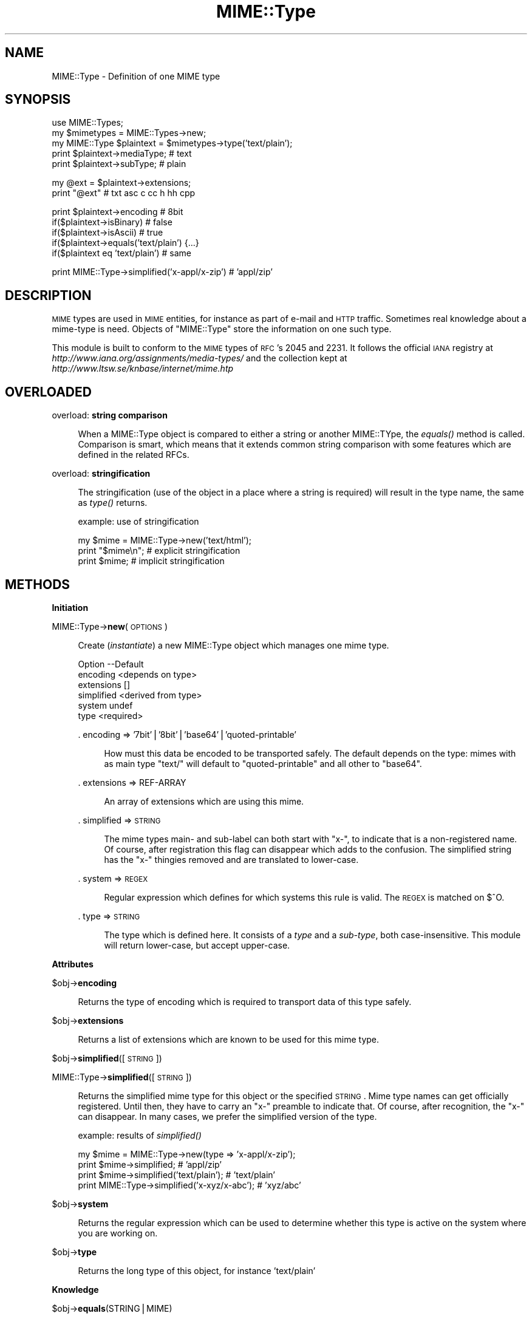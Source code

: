 .\" Automatically generated by Pod::Man v1.37, Pod::Parser v1.14
.\"
.\" Standard preamble:
.\" ========================================================================
.de Sh \" Subsection heading
.br
.if t .Sp
.ne 5
.PP
\fB\\$1\fR
.PP
..
.de Sp \" Vertical space (when we can't use .PP)
.if t .sp .5v
.if n .sp
..
.de Vb \" Begin verbatim text
.ft CW
.nf
.ne \\$1
..
.de Ve \" End verbatim text
.ft R
.fi
..
.\" Set up some character translations and predefined strings.  \*(-- will
.\" give an unbreakable dash, \*(PI will give pi, \*(L" will give a left
.\" double quote, and \*(R" will give a right double quote.  | will give a
.\" real vertical bar.  \*(C+ will give a nicer C++.  Capital omega is used to
.\" do unbreakable dashes and therefore won't be available.  \*(C` and \*(C'
.\" expand to `' in nroff, nothing in troff, for use with C<>.
.tr \(*W-|\(bv\*(Tr
.ds C+ C\v'-.1v'\h'-1p'\s-2+\h'-1p'+\s0\v'.1v'\h'-1p'
.ie n \{\
.    ds -- \(*W-
.    ds PI pi
.    if (\n(.H=4u)&(1m=24u) .ds -- \(*W\h'-12u'\(*W\h'-12u'-\" diablo 10 pitch
.    if (\n(.H=4u)&(1m=20u) .ds -- \(*W\h'-12u'\(*W\h'-8u'-\"  diablo 12 pitch
.    ds L" ""
.    ds R" ""
.    ds C` ""
.    ds C' ""
'br\}
.el\{\
.    ds -- \|\(em\|
.    ds PI \(*p
.    ds L" ``
.    ds R" ''
'br\}
.\"
.\" If the F register is turned on, we'll generate index entries on stderr for
.\" titles (.TH), headers (.SH), subsections (.Sh), items (.Ip), and index
.\" entries marked with X<> in POD.  Of course, you'll have to process the
.\" output yourself in some meaningful fashion.
.if \nF \{\
.    de IX
.    tm Index:\\$1\t\\n%\t"\\$2"
..
.    nr % 0
.    rr F
.\}
.\"
.\" For nroff, turn off justification.  Always turn off hyphenation; it makes
.\" way too many mistakes in technical documents.
.hy 0
.if n .na
.\"
.\" Accent mark definitions (@(#)ms.acc 1.5 88/02/08 SMI; from UCB 4.2).
.\" Fear.  Run.  Save yourself.  No user-serviceable parts.
.    \" fudge factors for nroff and troff
.if n \{\
.    ds #H 0
.    ds #V .8m
.    ds #F .3m
.    ds #[ \f1
.    ds #] \fP
.\}
.if t \{\
.    ds #H ((1u-(\\\\n(.fu%2u))*.13m)
.    ds #V .6m
.    ds #F 0
.    ds #[ \&
.    ds #] \&
.\}
.    \" simple accents for nroff and troff
.if n \{\
.    ds ' \&
.    ds ` \&
.    ds ^ \&
.    ds , \&
.    ds ~ ~
.    ds /
.\}
.if t \{\
.    ds ' \\k:\h'-(\\n(.wu*8/10-\*(#H)'\'\h"|\\n:u"
.    ds ` \\k:\h'-(\\n(.wu*8/10-\*(#H)'\`\h'|\\n:u'
.    ds ^ \\k:\h'-(\\n(.wu*10/11-\*(#H)'^\h'|\\n:u'
.    ds , \\k:\h'-(\\n(.wu*8/10)',\h'|\\n:u'
.    ds ~ \\k:\h'-(\\n(.wu-\*(#H-.1m)'~\h'|\\n:u'
.    ds / \\k:\h'-(\\n(.wu*8/10-\*(#H)'\z\(sl\h'|\\n:u'
.\}
.    \" troff and (daisy-wheel) nroff accents
.ds : \\k:\h'-(\\n(.wu*8/10-\*(#H+.1m+\*(#F)'\v'-\*(#V'\z.\h'.2m+\*(#F'.\h'|\\n:u'\v'\*(#V'
.ds 8 \h'\*(#H'\(*b\h'-\*(#H'
.ds o \\k:\h'-(\\n(.wu+\w'\(de'u-\*(#H)/2u'\v'-.3n'\*(#[\z\(de\v'.3n'\h'|\\n:u'\*(#]
.ds d- \h'\*(#H'\(pd\h'-\w'~'u'\v'-.25m'\f2\(hy\fP\v'.25m'\h'-\*(#H'
.ds D- D\\k:\h'-\w'D'u'\v'-.11m'\z\(hy\v'.11m'\h'|\\n:u'
.ds th \*(#[\v'.3m'\s+1I\s-1\v'-.3m'\h'-(\w'I'u*2/3)'\s-1o\s+1\*(#]
.ds Th \*(#[\s+2I\s-2\h'-\w'I'u*3/5'\v'-.3m'o\v'.3m'\*(#]
.ds ae a\h'-(\w'a'u*4/10)'e
.ds Ae A\h'-(\w'A'u*4/10)'E
.    \" corrections for vroff
.if v .ds ~ \\k:\h'-(\\n(.wu*9/10-\*(#H)'\s-2\u~\d\s+2\h'|\\n:u'
.if v .ds ^ \\k:\h'-(\\n(.wu*10/11-\*(#H)'\v'-.4m'^\v'.4m'\h'|\\n:u'
.    \" for low resolution devices (crt and lpr)
.if \n(.H>23 .if \n(.V>19 \
\{\
.    ds : e
.    ds 8 ss
.    ds o a
.    ds d- d\h'-1'\(ga
.    ds D- D\h'-1'\(hy
.    ds th \o'bp'
.    ds Th \o'LP'
.    ds ae ae
.    ds Ae AE
.\}
.rm #[ #] #H #V #F C
.\" ========================================================================
.\"
.IX Title "MIME::Type 3"
.TH MIME::Type 3 "2010-09-21" "perl v5.8.4" "User Contributed Perl Documentation"
.SH "NAME"
MIME::Type \- Definition of one MIME type
.SH "SYNOPSIS"
.IX Header "SYNOPSIS"
.Vb 5
\& use MIME::Types;
\& my $mimetypes = MIME::Types->new;
\& my MIME::Type $plaintext = $mimetypes->type('text/plain');
\& print $plaintext->mediaType;   # text
\& print $plaintext->subType;     # plain
.Ve
.PP
.Vb 2
\& my @ext = $plaintext->extensions;
\& print "@ext"                   # txt asc c cc h hh cpp
.Ve
.PP
.Vb 5
\& print $plaintext->encoding     # 8bit
\& if($plaintext->isBinary)       # false
\& if($plaintext->isAscii)        # true
\& if($plaintext->equals('text/plain') {...}
\& if($plaintext eq 'text/plain') # same
.Ve
.PP
.Vb 1
\& print MIME::Type->simplified('x-appl/x-zip') #  'appl/zip'
.Ve
.SH "DESCRIPTION"
.IX Header "DESCRIPTION"
\&\s-1MIME\s0 types are used in \s-1MIME\s0 entities, for instance as part of e\-mail
and \s-1HTTP\s0 traffic.  Sometimes real knowledge about a mime-type is need.
Objects of \f(CW\*(C`MIME::Type\*(C'\fR store the information on one such type.
.PP
This module is built to conform to the \s-1MIME\s0 types of \s-1RFC\s0's 2045 and 2231.
It follows the official \s-1IANA\s0 registry at
\&\fIhttp://www.iana.org/assignments/media\-types/\fR
and the collection kept at \fIhttp://www.ltsw.se/knbase/internet/mime.htp\fR
.SH "OVERLOADED"
.IX Header "OVERLOADED"
overload: \fBstring comparison\fR
.Sp
.RS 4
When a MIME::Type object is compared to either a string or another
MIME::TYpe, the \fIequals()\fR method is called.  Comparison is smart,
which means that it extends common string comparison with some
features which are defined in the related RFCs.
.RE
.PP
overload: \fBstringification\fR
.Sp
.RS 4
The stringification (use of the object in a place where a string
is required) will result in the type name, the same as \fItype()\fR
returns.
.Sp
example: use of stringification
.Sp
.Vb 3
\& my $mime = MIME::Type->new('text/html');
\& print "$mime\en";   # explicit stringification
\& print $mime;       # implicit stringification
.Ve
.RE
.SH "METHODS"
.IX Header "METHODS"
.Sh "Initiation"
.IX Subsection "Initiation"
MIME::Type\->\fBnew\fR(\s-1OPTIONS\s0)
.Sp
.RS 4
Create (\fIinstantiate\fR) a new MIME::Type object which manages one
mime type.
.Sp
.Vb 6
\& Option    --Default
\& encoding    <depends on type>
\& extensions  []
\& simplified  <derived from type>
\& system      undef
\& type        <required>
.Ve
.Sp
\&. encoding => '7bit'|'8bit'|'base64'|'quoted\-printable'
.Sp
.RS 4
How must this data be encoded to be transported safely.  The default
depends on the type: mimes with as main type \f(CW\*(C`text/\*(C'\fR will default
to \f(CW\*(C`quoted\-printable\*(C'\fR and all other to \f(CW\*(C`base64\*(C'\fR.
.RE
.RE
.RS 4
.Sp
\&. extensions => REF-ARRAY
.Sp
.RS 4
An array of extensions which are using this mime.
.RE
.RE
.RS 4
.Sp
\&. simplified => \s-1STRING\s0
.Sp
.RS 4
The mime types main\- and sub-label can both start with \f(CW\*(C`x\-\*(C'\fR, to indicate
that is a non-registered name.  Of course, after registration this flag
can disappear which adds to the confusion.  The simplified string has the
\&\f(CW\*(C`x\-\*(C'\fR thingies removed and are translated to lower\-case.
.RE
.RE
.RS 4
.Sp
\&. system => \s-1REGEX\s0
.Sp
.RS 4
Regular expression which defines for which systems this rule is valid.  The
\&\s-1REGEX\s0 is matched on \f(CW$^O\fR.
.RE
.RE
.RS 4
.Sp
\&. type => \s-1STRING\s0
.Sp
.RS 4
The type which is defined here.  It consists of a \fItype\fR and a \fIsub-type\fR,
both case\-insensitive.  This module will return lower\-case, but accept
upper\-case.
.RE
.RE
.RS 4
.RE
.Sh "Attributes"
.IX Subsection "Attributes"
$obj\->\fBencoding\fR
.Sp
.RS 4
Returns the type of encoding which is required to transport data of this
type safely.
.RE
.PP
$obj\->\fBextensions\fR
.Sp
.RS 4
Returns a list of extensions which are known to be used for this
mime type.
.RE
.PP
$obj\->\fBsimplified\fR([\s-1STRING\s0])
.PP
MIME::Type\->\fBsimplified\fR([\s-1STRING\s0])
.Sp
.RS 4
Returns the simplified mime type for this object or the specified \s-1STRING\s0.
Mime type names can get officially registered.  Until then, they have to
carry an \f(CW\*(C`x\-\*(C'\fR preamble to indicate that.  Of course, after recognition,
the \f(CW\*(C`x\-\*(C'\fR can disappear.  In many cases, we prefer the simplified version
of the type.
.Sp
example: results of \fIsimplified()\fR
.Sp
.Vb 4
\& my $mime = MIME::Type->new(type => 'x-appl/x-zip');
\& print $mime->simplified;                     # 'appl/zip'
\& print $mime->simplified('text/plain');       # 'text/plain'
\& print MIME::Type->simplified('x-xyz/x-abc'); # 'xyz/abc'
.Ve
.RE
.PP
$obj\->\fBsystem\fR
.Sp
.RS 4
Returns the regular expression which can be used to determine whether this
type is active on the system where you are working on.
.RE
.PP
$obj\->\fBtype\fR
.Sp
.RS 4
Returns the long type of this object, for instance \f(CW'text/plain'\fR
.RE
.Sh "Knowledge"
.IX Subsection "Knowledge"
$obj\->\fBequals\fR(STRING|MIME)
.Sp
.RS 4
Compare this mime-type object with a \s-1STRING\s0 or other object.  In case of
a \s-1STRING\s0, simplification will take place.
.RE
.PP
$obj\->\fBisAscii\fR
.Sp
.RS 4
Returns false when the encoding is base64, and true otherwise.  All encodings
except base64 are text encodings.
.RE
.PP
$obj\->\fBisBinary\fR
.Sp
.RS 4
Returns true when the encoding is base64.
.RE
.PP
$obj\->\fBisRegistered\fR
.Sp
.RS 4
Mime-types which are not registered by \s-1IANA\s0 nor defined in RFCs shall
start with an \f(CW\*(C`x\-\*(C'\fR.  This counts for as well the media-type as the
sub\-type.  In case either one of the types starts with \f(CW\*(C`x\-\*(C'\fR this
method will return false.
.RE
.PP
$obj\->\fBisSignature\fR
.Sp
.RS 4
Returns true when the type is in the list of known signatures.
.RE
.PP
$obj\->\fBmediaType\fR
.Sp
.RS 4
The media type of the simplified mime.
For \f(CW'text/plain'\fR it will return \f(CW'text'\fR.
.Sp
For historical reasons, the \f(CW'mainType'\fR method still can be used
to retreive the same value.  However, that method is deprecated.
.RE
.PP
$obj\->\fBsubType\fR
.Sp
.RS 4
The sub type of the simplified mime.
For \f(CW'text/plain'\fR it will return \f(CW'plain'\fR.
.RE
.SH "DIAGNOSTICS"
.IX Header "DIAGNOSTICS"
Error: Type parameter is obligatory.
.Sp
.RS 4
When a MIME::Type object is created, the type itself must be
specified with the \f(CW\*(C`type\*(C'\fR option flag.
.RE
.SH "SEE ALSO"
.IX Header "SEE ALSO"
This module is part of MIME-Types distribution version 1.31,
built on September 21, 2010. Website: \fIhttp://perl.overmeer.net/mimetypes/\fR
.SH "LICENSE"
.IX Header "LICENSE"
Copyrights 1999,2001\-2010 by Mark Overmeer. For other contributors see ChangeLog.
.PP
This program is free software; you can redistribute it and/or modify it
under the same terms as Perl itself.
See \fIhttp://www.perl.com/perl/misc/Artistic.html\fR

